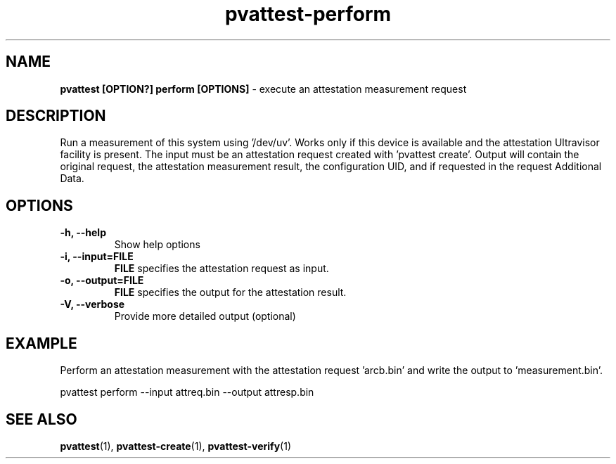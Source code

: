 .\" Copyright 2022 IBM Corp.
.\" s390-tools is free software; you can redistribute it and/or modify
.\" it under the terms of the MIT license. See LICENSE for details.
.\"
.TH pvattest-perform 1 "07 June 2022" "s390-tools" "Attestation Manual"
.nh
.ad l
.SH NAME
\fBpvattest [OPTION?] perform [OPTIONS] \fP- execute an attestation measurement request
\fB
.SH DESCRIPTION
Run a measurement of this system using '/dev/uv'. Works only if this device is available and the attestation Ultravisor facility is present. The input must be an attestation request created with 'pvattest create'. Output will contain the original request, the attestation measurement result, the configuration UID, and if requested in the request Additional Data.
.RE
.PP

.SH OPTIONS
.TP
.B
\fB-h\fP, \fB--help\fP
Show help options
.TP
.B
\fB-i\fP, \fB--input\fP=\fBFILE\fP
\fBFILE\fP specifies the attestation request as input.
.TP
.B
\fB-o\fP, \fB--output\fP=\fBFILE\fP
\fBFILE\fP specifies the output for the attestation result.
.TP
.B
\fB-V\fP, \fB--verbose\fP
Provide more detailed output (optional)
.RE
.PP

.SH EXAMPLE
Perform an attestation measurement with the attestation request 'arcb.bin' and write the output to 'measurement.bin'.
.PP
.nf
.fam C
        pvattest perform --input attreq.bin --output attresp.bin


.fam T
.fi
.SH SEE ALSO
\fBpvattest\fP(1), \fBpvattest-create\fP(1), \fBpvattest-verify\fP(1)
